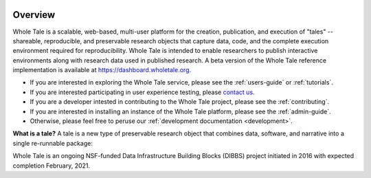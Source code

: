 .. image:: http://readthedocs.org/projects/wholetale/badge/?version=latest
   :target: http://wholetale.readthedocs.io/en/latest/?badge=latest

Overview
========

Whole Tale is a scalable, web-based, multi-user platform for the creation, publication, and execution of "tales" -- shareable, reproducible, and preservable research objects that capture data, code, and the complete execution environment required for reproducibility. Whole Tale is intended to enable researchers to publish interactive environments along with research data used in published research.  A beta version of the Whole Tale reference implementation is available at https://dashboard.wholetale.org.

- If you are interested in exploring the Whole Tale service, please see the :ref:`users-guide` or :ref:`tutorials`.
- If you are interested participating in user experience testing, please
  `contact us <https://wholetale.org>`_. 
- If you are a developer intested in contributing to the Whole Tale project, please see the :ref:`contributing`.
- If you are interested in installing an instance of the Whole Tale platform, please see the :ref:`admin-guide`.
- Otherwise, please feel free to peruse our :ref:`development documentation <development>`.


**What is a tale?** A tale is a new type of preservable research object that combines data, software, and narrative into a single re-runnable package:

.. image:: images/tale_diagram.png 
     :align: center
     :scale: 70%

Whole Tale is an ongoing NSF-funded Data Infrastructure Building Blocks (DIBBS) project initiated in 2016 with expected completion February, 2021.
